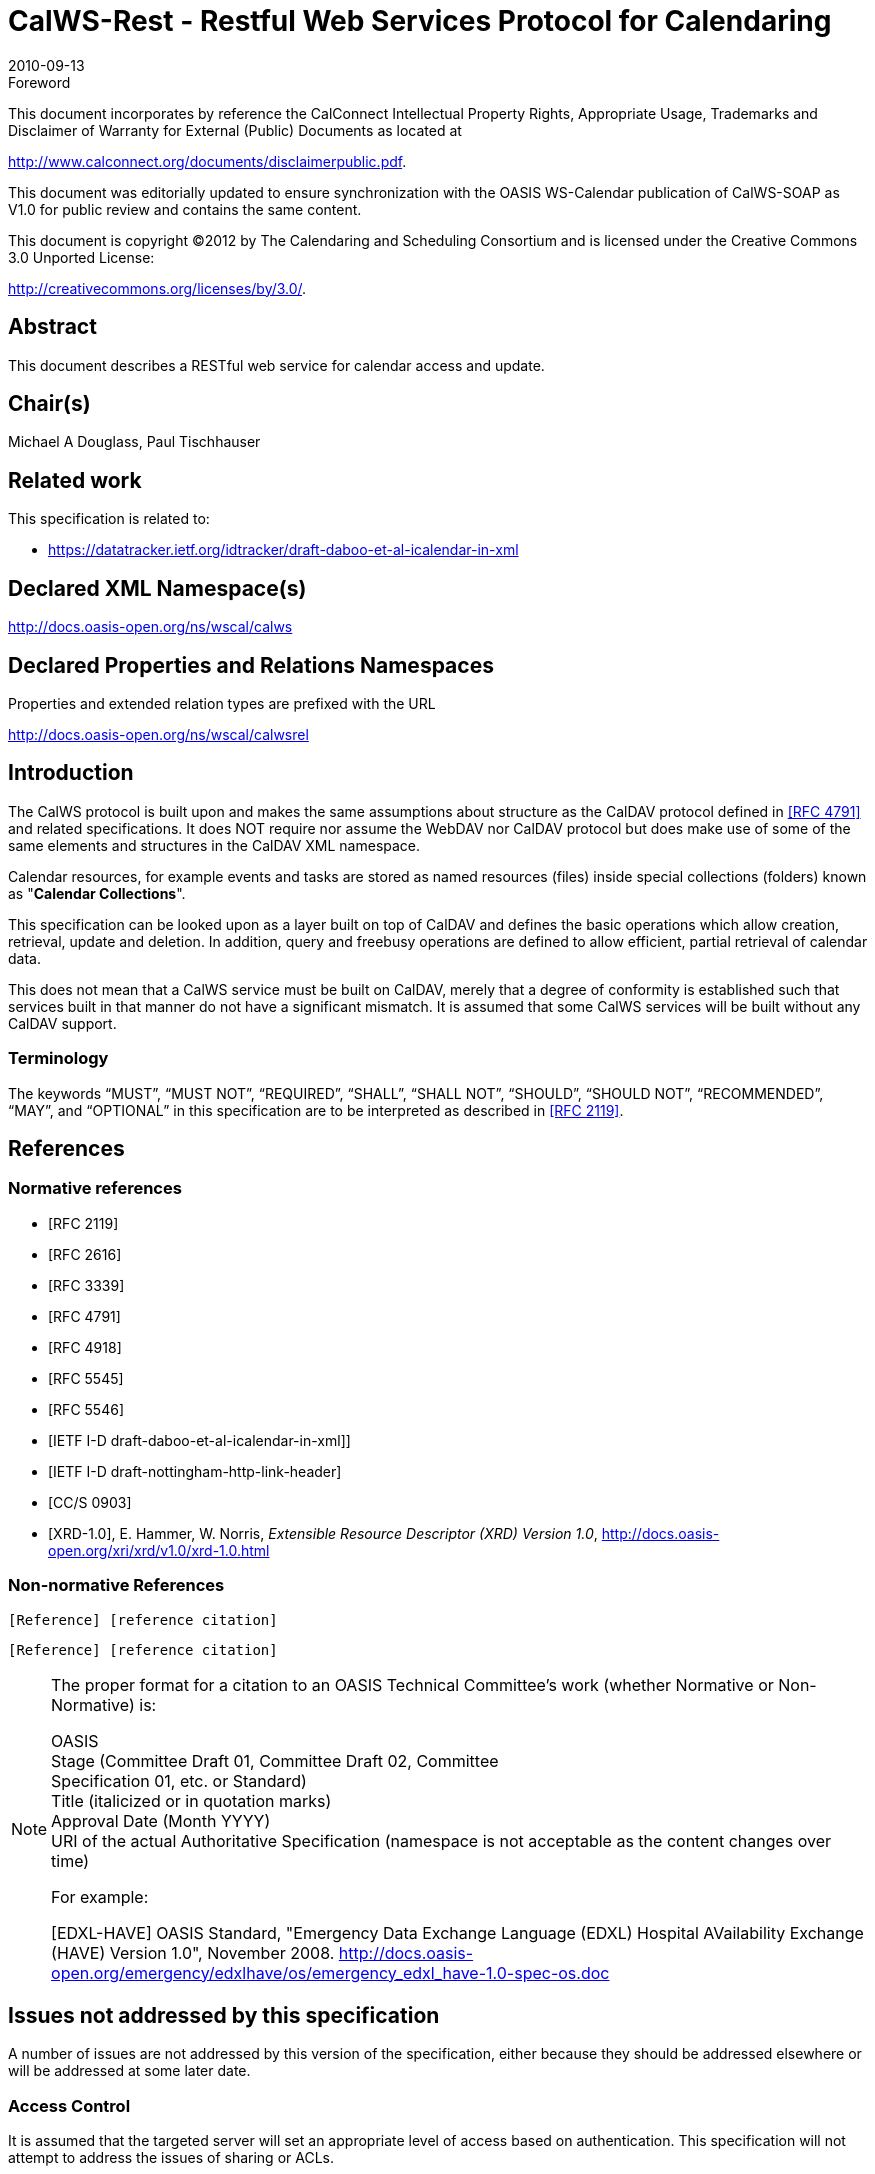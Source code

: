 = CalWS-Rest - Restful Web Services Protocol for Calendaring
:docnumber: 1011
:copyright-year: 2010
:language: en
:doctype: administrative
:edition: 1
:status: published
:revdate: 2010-09-13
:published-date: 2010-09-13
:technical-committee: XML
:mn-document-class: cc
:mn-output-extensions: xml,html,pdf,rxl
:local-cache-only:
:fullname: Michael A Douglass
:role: editor

.Foreword

This document incorporates by reference the CalConnect Intellectual Property Rights,
Appropriate Usage, Trademarks and Disclaimer of Warranty for External (Public)
Documents as located at

http://www.calconnect.org/documents/disclaimerpublic.pdf.

This document was editorially updated to ensure synchronization with the OASIS
WS-Calendar publication of CalWS-SOAP as V1.0 for public review and contains
the same content.

This document is copyright (C)2012 by The Calendaring and Scheduling
Consortium and is licensed under the Creative Commons 3.0 Unported License:

http://creativecommons.org/licenses/by/3.0/.

[abstract]
== Abstract

This document describes a RESTful web service for calendar access and update.

[.preface]
== Chair(s)

Michael A Douglass, Paul Tischhauser

[.preface]
== Related work

This specification is related to:

* https://datatracker.ietf.org/idtracker/draft-daboo-et-al-icalendar-in-xml

[.preface]
== Declared XML Namespace(s)

http://docs.oasis-open.org/ns/wscal/calws

[.preface]
== Declared Properties and Relations Namespaces

Properties and extended relation types are prefixed with the URL

http://docs.oasis-open.org/ns/wscal/calwsrel

== Introduction

The CalWS protocol is built upon and makes the same assumptions about structure as the CalDAV
protocol defined in <<rfc4791>> and related specifications. It does NOT require nor assume the WebDAV
nor CalDAV protocol but does make use of some of the same elements and structures in the CalDAV
XML namespace.

Calendar resources, for example events and tasks are stored as named resources (files) inside special
collections (folders) known as "**Calendar Collections**".

This specification can be looked upon as a layer built on top of CalDAV and defines the basic operations
which allow creation, retrieval, update and deletion. In addition, query and freebusy operations are
defined to allow efficient, partial retrieval of calendar data.

This does not mean that a CalWS service must be built on CalDAV, merely that a degree of conformity is
established such that services built in that manner do not have a significant mismatch. It is assumed that
some CalWS services will be built without any CalDAV support.

=== Terminology

The keywords "`MUST`", "`MUST NOT`", "`REQUIRED`", "`SHALL`", "`SHALL NOT`", "`SHOULD`", "`SHOULD NOT`",
"`RECOMMENDED`", "`MAY`", and "`OPTIONAL`" in this specification are to be interpreted as
described in <<rfc2119>>.

== References

[bibliography]
=== Normative references

* [[[rfc2119, RFC 2119]]]

* [[[rfc2616, RFC 2616]]]

* [[[rfc3339, RFC 3339]]]

* [[[rfc4791, RFC 4791]]]

* [[[rfc4918, RFC 4918]]]

* [[[rfc5545, RFC 5545]]]

* [[[rfc5546, RFC 5546]]]

* [[[xcal,IETF I-D draft-daboo-et-al-icalendar-in-xml]]]]

* [[[webl,IETF I-D draft-nottingham-http-link-header]]]

* [[[fb,CC/S 0903]]]

* [[[xrd,XRD-1.0]]], E. Hammer, W. Norris, _Extensible Resource Descriptor (XRD) Version 1.0_, http://docs.oasis-open.org/xri/xrd/v1.0/xrd-1.0.html

=== Non-normative References

[example]
====
`[Reference] [reference citation]`

`[Reference] [reference citation]`
====

[NOTE]
====
The proper format for a citation to an OASIS Technical
Committee's work (whether Normative or Non-Normative) is:

OASIS +
Stage (Committee Draft 01, Committee Draft 02, Committee +
Specification 01, etc. or Standard) +
Title (italicized or in quotation marks) +
Approval Date (Month YYYY) +
URI of the actual Authoritative Specification (namespace is not
acceptable as the content changes over time)

For example:

[EDXL-HAVE] OASIS Standard, "Emergency Data Exchange Language (EDXL)
Hospital AVailability Exchange (HAVE) Version 1.0", November
2008.
http://docs.oasis-open.org/emergency/edxlhave/os/emergency_edxl_have-1.0-spec-os.doc
====

== Issues not addressed by this specification

A number of issues are not addressed by this version of the specification, either because they should be
addressed elsewhere or will be addressed at some later date.

=== Access Control

It is assumed that the targeted server will set an appropriate level of access based on authentication. This
specification will not attempt to address the issues of sharing or ACLs.

=== Provisioning

The protocol will not provide any explicit provisioning operations. If it is possible to authenticate or
address a principals calendar resources then they `MUST` be automatically created if necessary or
appropriate

=== Copy/Move

These operations are not yet defined for this version of the CalWS protocol. Both operations raise a
number of issues. In particular implementing a move operation through a series of retrievals, insertions
and deletions may cause undesirable side-effects. Both these operations will be defined in a later version
of this specification.

=== Creating Collections

We will not address the issue of creating collections within the address space. The initial set is created by
provisioning.

=== Retrieving collections

This operation is currently undefined. A `GET` on a collection may fail or return a complete calendar object
representing the collection.

=== Setting service and resource properties.

These operations are not defined in this version of the specification. In the future it will be possible to
define or set the properties for the service or resources within the service.

==  CalWS Glossary

=== Hrefs

An href is a URI reference to a resource, for example

[source%unnumbered]
----
"http://example.org/user/fred/calendar/event1.ics".
----

The URL above reflects a possible structure for a calendar server. All URLs should be absolute or path-absolute
following the rules defined in <<rfc4918,section=8.3>>.

=== Calendar Object Resource

A calendar object resource is an event, meeting or a task. Attachments are resources but NOT calendar
object resources. An event or task with overrides is a single calendar resource entity.

=== Calendar Collection

A folder only allowed to contain calendar object resources.

=== Scheduling Calendar Collection

A folder only allowed to contain calendar resources which is also used for scheduling operations.
Scheduling events placed in such a collection will trigger implicit scheduling activity on the server.

=== Principal Home

The collection under which all the resources for a given principal are stored. For example, for principal
"fred" the principal home might be "/user/fred/"

== Overview of the CalWS protocol

The protocol is an HTTP based RESTful protocol using a limited set of methods. Each request may be
followed by a response containing status information.

=== HTTP Methods

The following methods are specified in the protocol description, `PUT`, `POST`, `GET`, `DELETE`. To avoid
various issues with certain methods being blocked clients may use the `X-HTTP-Method-Override:` header
to specify the intended operation. Servers `SHOULD` behave as if the named method was used.

[source%unnumbered]
----
POST /user/fred/calendar/ HTTP/1.1
...
X-HTTP-Method-Override: PUT
----

=== Properties

A service or resource will have a number of properties which describe the current state of that service or
resource. These properties are accessed through a `GET` on the target resource or service with an
`ACCEPT` header specifying `application/xrd+xml`. See <<sec-retrieving>>.

=== Operations

The following operations are defined by this specification:

* Retrieval and update of service and resource properties
* Creation of a calendar object
* Retrieval of a calendar object
* Update of a calendar object
* Deletion of a calendar object
* Query
* Free-busy query

=== Calendar Object Resources

The same restrictions apply to Calendar Object Resources as specified in CalDAV <<rfc4791,section=4.2>>.
An additional constraint for CalWS is that no timezone specifications are transferred.

=== Timezone information

It is assumed that the client and server each have access to a full set of up to date timezone information.
Timezones will be referenced by a timezone identifier from the full set of Olson data together with a set of
well-known aliases defined [where?]. CalWS services may advertise themselves as timezone servers
through the server properties object.

== Error conditions

Each operation on the calendar system has a number of pre-conditions and post-conditions that apply.

A "precondition" for a method describes the state of the server that must be true for that method to be
performed. A "postcondition" of a method describes the state of the server that must be true after that
method has been completed. Any violation of these conditions will result in an error response in the form
of a CalWS XML error element containing the violated condition and an optional description.

Each method specification defines the preconditions that must be satisfied before the method can
succeed. A number of postconditions are generally specified which define the state that must exist after
the execution of the operation. Preconditions and postconditions are defined as error elements in the
CalWS XML namespace.

=== Example: error with CalDAV error condition

[source%unnumbered]
----
<?xml version="1.0" encoding="utf-8"
  xmlns:CW="http://docs.oasis-open.org/ns/wscal/calws""
  xmlns:C="urn:ietf:params:xml:ns:caldav" ?>
<CW:error>
  <C:supported-filter>
    <C:prop-filter name="X-ABC-GUID"/>
  </C:supported-filter>
  <CW:description>Unknown property </CW:description>
</CW:error>
----

== Properties and link relations

=== Property and relation-type URIs

In the `XRD` entity returned properties and related services and entities are defined by absolute URIs
which correspond to the extended relation type defined in <<webl,section=4.2>>. These URIs do NOT
correspond to any real entity on the server and clients should not attempt to retrieve any data at that
target.

Certain of these property URIs correspond to CalDAV preconditions. Each URL is prefixed by the CalWS
relations and properties namespace http://docs.oasis-open.org/ns/wscal/calws. Those properties which
correspond to CalDAV properties have the additional path element "**caldav/**", for example

[source%unnumbered]
----
http://docs.oasis-open.org/ns/wscal/calws/caldav/supported-calendar-data
----

corresponds to

[source%unnumbered]
----
CalDAV:supported-calendar-data
----

In addition to those CalDAV properties, the CalWS specification defines a number of other properties and
link relations with the URI prefix of http://docs.oasis-open.org/ns/wscal/calws.

=== supported-features property.

http://docs.oasis-open.org/ns/wscal/calws/supported-features

This property defines the features supported by the target. All resources contained and managed by the
service should return this property. The value is a comma separated list containing one or more of the
following

* calendar-access - the service supports all `MUST` requirements in this specification
+
--
[source%unnumbered]
----
<Property type="http://docs.oasis-open.org/ns/wscal/calws/supported-features">calendar-access</Property>
----
--

=== max-attendees-per-instance

http://docs.oasis-open.org/ns/wscal/calws/max-attendees-per-instance

Defines the maximum number of attendees allowed per event or task.

=== max-date-time

http://docs.oasis-open.org/ns/wscal/calws/max-date-time

Defines the maximum date/time allowed on an event or task

=== max-instances

http://docs.oasis-open.org/ns/wscal/calws/max-instances

Defines the maximum number of instances allowed per event or task

=== max-resource-size

http://docs.oasis-open.org/ns/wscal/calws/max-resource-size

Provides a numeric value indicating the maximum size of a resource in octets that the server is willing to
accept when a calendar object resource is stored in a calendar collection.

=== min-date-time

http://docs.oasis-open.org/ns/wscal/calws/min-date-time

Provides a `DATE-TIME` value indicating the earliest date and time (in UTC) that the server is willing to
accept for any `DATE` or `DATE-TIME` value in a calendar object resource stored in a calendar collection.

=== description

http://docs.oasis-open.org/ns/wscal/calws/description

Provides some descriptive text for the targeted collection.

=== timezone-service relation

http://docs.oasis-open.org/ns/wscal/calws/timezone-service

The location of a timezone service used to retrieve timezone information and specifications. This may be
an absolute URL referencing some other service or a relative URL if the current server also provides a
timezone service.

[source%unnumbered]
----
<Link rel="http://docs.oasis-open.org/ns/wscal/calws/calws/timezone-service"
           href="http://example.com/tz" />
----

=== principal-home relation

http://docs.oasis-open.org/ns/wscal/calws/principal-home

Provides the URL to the user home for the currently authenticated principal.

[source%unnumbered]
----
<Link rel="http://docs.oasis-open.org/ns/wscal/calws/principal-home"
           href="http://example.com/user/fred" />
----

=== current-principal-freebusy relation

http://docs.oasis-open.org/ns/wscal/calws/current-principal-freebusy

Provides the URL to use as a target for freebusy requests for the current authenticated principal.

[source%unnumbered]
----
<Link rel="http://docs.oasis-open.org/ns/wscal/calws/current-principal-freebusy"
           href="http://example.com/freebusy/user/fred" />
----

=== principal-freebusy relation

http://docs.oasis-open.org/ns/wscal/calws/principal-freebusy

Provides the URL to use as a target for freebusy requests for a different principal.

[source%unnumbered]
----
<Link rel="http://docs.oasis-open.org/ns/wscal/calws/principal-freebusy"
           href="http://example.com/freebusy" />
----

=== child-collection relation

http://docs.oasis-open.org/ns/wscal/calws/child-collection

Provides information about a child collections for the target. The href attribute gives the URI of the
collection. The element should only have CalWS child elements giving the type of the collection, that is
the `CalWS:collection` link property and the CalWS-calendar-collection link property. This allows clients to
determine the structure of a hierarchical system by targeting each of the child collections in turn.

The `xrd:title` child element of the link element provides a description for the child-collection.

[source%unnumbered]
----
<Link rel="http://http://docs.oasis-open.org/ns/wscal/calws/child-collection"
           href="http://example.com/calws/user/fred/calendar">
  <Title xml:lang="en">Calendar</Title>
  <Property type="http://docs.oasis-open.org/ns/wscal/calws/collection"
            xsi:nil="true" />
  <Property type="http://docs.oasis-open.org/ns/wscal/calws/calendar-collection"
            xsi:nil="true" />
</Link>
----

=== created link property

http://docs.oasis-open.org/ns/wscal/calws/created

Appears within a link relation describing collections or entities. The value is a date-time as defined in
<<rfc3339,section=5.6>>.

[source%unnumbered]
----
<Property type="http://docs.oasis-open.org/ns/wscal/calws/created">1985-04-12T23:20:50.52Z</Property>
----

=== last-modified property

http://docs.oasis-open.org/ns/wscal/calws/last-modified

Appears within an `xrd` object describing collections or entities. The value is the same format as would
appear in the Last-Modified header and is defined in <<rfc2616,section=3.3.1>>

[source%unnumbered]
----
<Property type="http://docs.oasis-open.org/ns/wscal/calws/last-modified">Mon, 12 Jan 1998 09:25:56 GMT</Property>
----

=== displayname property

http://docs.oasis-open.org/ns/wscal/calws/displayname

Appears within an `xrd` object describing collections or entities. The value is a localized name for the entity
or collection.

[source%unnumbered]
----
<Property type="http://docs.oasis-open.org/ns/wscal/calws/displayname">My Calendar</Property>
----

=== timezone property

http://docs.oasis-open.org/ns/wscal/calws/timezone

Appears within an `xrd` object describing collections. The value is a text timezone identifier.

[source%unnumbered]
----
<Property type="http://docs.oasis-open.org/ns/wscal/calws/timezone">America/New_York</Property>
----

=== owner property

http://docs.oasis-open.org/ns/wscal/calws/owner

Appears within an `xrd` object describing collections or entities. The value is a server specific uri.

[source%unnumbered]
----
<Property type="http://docs.oasis-open.org/ns/wscal/calws/owner">/principals/users/mike</Property>
----

=== collection link property

http://docs.oasis-open.org/ns/wscal/calws/collection

Appears within a link relation describing collections or entities. The property takes no value and indicates
that this child element is a collection.

[source%unnumbered]
----
<Property type="http://docs.oasis-open.org/ns/wscal/calws/collection"
          xsi:nil="true" />
----

=== calendar-collection link property

http://docs.oasis-open.org/ns/wscal/calws/calendar-collection

Appears within a link relation describing collections or entities. The property takes no value and indicates
that this child element is a calendar collection.

[source%unnumbered]
----
<Property type="http://docs.oasis-open.org/ns/wscal/calws/calendar-collection"
          xsi:nil="true" />
----

=== CalWS:privilege-set XML element

http://docs.oasis-open.org/ns/wscal/calws:privilege-set

Appears within a link relation describing collections or entities and specifies the set of privileges allowed
to the current authenticated principal for that collection or entity.

[source%unnumbered]
----
<!ELEMENT calws:privilege-set (calws:privilege*)>
<!ELEMENT calws:privilege ANY>
----

Each privilege element defines a privilege or access right. The following set is currently defined

* CalWS: Read - current principal has read access
* CalWS: Write - current principal has write access

[source%unnumbered]
----
<calWS:privilege-set>
  <calWS:privilege><calWS:read></calWS:privilege>
  <calWS:privilege><calWS:write></calWS:privilege>
</calWS:privilege-set>
----

[[sec-retrieving]]
== Retrieving Collection and Service Properties

Properties, related services and locations are obtained from the service or from service resources in the
form of an XRD document as defined by <<xrd>>.

Given the URL of a CalWS service a client retrieves the service XRD document through a `GET` on the
service URL with an `ACCEPT` header specifying `application/xrd+xml`.

Retrieving resource properties is identical to obtaining service properties, that is, execute a `GET` on the
target URL with an `ACCEPT` header specifying `application/xrd+xml`.

The service properties define the global limits and defaults. Any properties defined on collections within
the service hierarchy override those service defaults. The service may choose to prevent such overriding
of defaults and limits when appropriate.

=== Request parameters

* None

=== Responses

* 200: OK
* 403: Forbidden
* 404: Not found

=== Example - retrieving server properties

[source%unnumbered]
----
>>Request

GET / HTTP/1.1
Host: example.com
ACCEPT:application/xrd+xml

>>Response
<XRD xmlns="http://docs.oasis-open.org/ns/xri/xrd-1.0"
     xmlns:xsi="http://www.w3.org/2001/XMLSchema-instance">
  <Expires>1970-01-01T00:00:00Z</Expires>
  <Subject>http://example.com/calws</Subject>
  <Property type="http://docs.oasis-open.org/ns/wscal/calws/created">1970-01-01</Property>

  <Link rel="http://docs.oasis-open.org/ns/wscal/calws/timezone-service"
        href="http://example.com/tz" />

  <calWS:privilege-set>
    <calWS:privilege><calWS:read></calWS:privilege>
  </calWS:privilege-set>

  <Link rel="http://docs.oasis-open.org/ns/wscal/calws/principal-home"
        type="collection"
        href="http://example.com/calws/user/fred">
    <Title xml:lang="en">Fred's calendar home</Title>
  </Link>

  <Link rel="http://docs.oasis-open.org/ns/wscal/calws/child-collection"
        type="calendar,scheduling"
        href="http://example.com/calws/user/fred/calendar">
    <Title xml:lang="en">Calendar</Title>
  </Link>

  <Property type="http://docs.oasis-open.org/ns/wscal/calws/max-instances">1000</Property>

  <Property type="http://docs.oasis-open.org/ns/wscal/calws/max-attendees-per-instance">100</Property>
    ...
</XRD>
----

== Creating Calendar Object Resources

Creating calendar object resources is carried out by a `POST` on the parent collection. The body of the
request will contain the resource being created. The request parameter "action=create" indicates this
`POST` is a create. The location header of the response gives the URL of the newly created object.

=== Request parameters

* action=create

=== Responses

* 201: created
* 403: Forbidden - no access

[[sec-preconditions]]
=== Preconditions for Calendar Object Creation

* *CalWS:target-exists*: The target of a `PUT` must exist. Use `POST` to create entities and `PUT` to
update them.
* *CalWS:not-calendar-data*: The resource submitted in the `PUT` request, or targeted by a `COPY` or
`MOVE` request, `MUST` be a supported media type (i.e., iCalendar) for calendar object resources;
* *CalWS:invalid-calendar-data*: The resource submitted in the `PUT` request, or targeted by a `COPY`
or `MOVE` request, `MUST` be valid data for the media type being specified (i.e., `MUST` contain valid
iCalendar data);
* *CalWS:invalid-calendar-object-resource*: The resource submitted in the `PUT` request, or targeted
by a `COPY` or `MOVE` request, `MUST` obey all restrictions specified in Calendar Object Resources
(e.g., calendar object resources `MUST NOT` contain more than one type of calendar component,
calendar object resources `MUST NOT` specify the iCalendar `METHOD` property, etc.);
* *CalWS:unsupported-calendar-component*: The resource submitted in the `PUT` request, or
targeted by a `COPY` or `MOVE` request, `MUST` contain a type of calendar component that is
supported in the targeted calendar collection;
* *CalWS:uid-conflict*: The resource submitted in the `PUT` request, or targeted by a `COPY` or `MOVE`
request, `MUST NOT` specify an iCalendar UID property value already in use in the targeted
calendar collection or overwrite an existing calendar object resource with one that has a different
UID property value. Servers `SHOULD` report the URL of the resource that is already making use of
the same UID property value in the `CalWS:href` element
+
--
[source%unnumbered]
----
<!ELEMENT uid-conflict (CalWS:href)>
----
--
* *CalWS:invalid-calendar-collection-location*: In a `COPY` or `MOVE` request, when the Request-
URI is a calendar collection, the Destination-URI `MUST` identify a location where a calendar
collection can be created;
* *CalWS:exceeds-max-resource-size*: The resource submitted in the `PUT` request, or targeted by a
`COPY` or `MOVE` request, `MUST` have an octet size less than or equal to the value of the
CalDAV:max-resource-size property value on the calendar collection where the resource will be
stored;
* *CalWS:before-min-date-time*: The resource submitted in the `PUT` request, or targeted by a `COPY`
or `MOVE` request, `MUST` have all of its iCalendar `DATE` or `DATE-TIME` property values (for each
recurring instance) greater than or equal to the value of the CalDAV:min-date-time property value
on the calendar collection where the resource will be stored;
* *CalWS:after-max-date-time*: The resource submitted in the `PUT` request, or targeted by a `COPY`
or `MOVE` request, `MUST` have all of its iCalendar `DATE` or `DATE-TIME` property values (for each
recurring instance) less than the value of the CalDAV:max-date-time property value on the calendar
collection where the resource will be stored;
* *CalWS:too-many-instances*: The resource submitted in the `PUT` request, or targeted by a `COPY`
or `MOVE` request, `MUST` generate a number of recurring instances less than or equal to the value
of the CalDAV:max-instances property value on the calendar collection where the resource will be
stored;
* *CalWS:too-many-attendees-per-instance*: The resource submitted in the `PUT` request, or
targeted by a `COPY` or `MOVE` request, `MUST` have a number of `ATTENDEE` properties on any one
instance less than or equal to the value of the CalDAV:max-attendees-per-instance property value
on the calendar collection where the resource will be stored;

=== Example - successful `POST`

[source%unnumbered]
----
>>Request

POST /user/fred/calendar/?action=create HTTP/1.1
Host: example.com
Content-Type: application/xml+calendar; charset="utf-8"
Content-Length: ?

<?xml version="1.0" encoding="utf-8" ?>
<icalendar xmlns="urn:ietf:params:xml:ns:icalendar-2.0">
  <vcalendar>
  ...
  </vcalendar>
</icalendar>

>>Response

HTTP/1.1 201 Created
Location: http://example.com/user/fred/calendar/event1.ics
----

=== Example - unsuccessful `POST`

[source%unnumbered]
----
>>Request

POST /user/fred/readcalendar/?action=create HTTP/1.1
Host: example.com
Content-Type: text/text; charset="utf-8"
Content-Length: ?

This is not an xml calendar object

>>Response

HTTP/1.1 403 Forbidden
  <?xml version="1.0" encoding="utf-8"
    xmlns:D="DAV:"
    xmlns:C="urn:ietf:params:xml:ns:caldav" ?>
<D:error>
    <C:supported-calendar-data/>
    <D:description>Not an icalendar object</C:description>
</D:error>
----

== Retrieving resources

A simple `GET` on the href will return a named resource. If that resource is a recurring event or task with
overrides, the entire set will be returned. The desired format is specified in the `ACCEPT` header. The
default form is `application/xml+calendar`

=== Request parameters

* none

=== Responses

* 200: OK
* 403: Forbidden - no access
* 406 The requested format specified in the accept header is not supported.

=== Example - successful fetch

[source%unnumbered]
----
>>Request

GET /user/fred/calendar/event1.ics HTTP/1.1
Host: example.com

>>Response

HTTP/1.1 200 OK
Content-Type: application/xml+calendar; charset="utf-8"
Content-Length: ?

<?xml version="1.0" encoding="utf-8" ?>
<icalendar xmlns="urn:ietf:params:xml:ns:icalendar-2.0">
  <vcalendar>
  ...
  </vcalendar>
</icalendar>
----

=== Example - unsuccessful fetch

[source%unnumbered]
----
>>Request

PUT /user/fred/calendar/noevent1.ics HTTP/1.1
Host: example.com

>>Response

HTTP/1.1 404 Not found
----

== Updating resources

Resources are updated with the `PUT` method targeted at the resource href. The body of the request
contains a complete new resource which effectively replaces the targeted resource. To allow for
optimistic locking of the resource use the if-match header.

When updating a recurring event all overrides and master must be supplied as part of the content.

Preconditions as specified in Preconditions for Calendar Object Creation are applicable.

=== Responses

* 200: OK
* 304: Not modified - entity was modified by some other request
* 403: Forbidden - no access, does not exist etc. See error response

=== Example - successful update

[source%unnumbered]
----
>>Request

PUT /user/fred/calendar/event1.ics HTTP/1.1
Host: example.com
Content-Type: application/xml+calendar; charset="utf-8"
Content-Length: ?

<?xml version="1.0" encoding="utf-8" ?>
<icalendar xmlns="urn:ietf:params:xml:ns:icalendar-2.0">
  <vcalendar>
  ...
  </vcalendar>
</icalendar>

>>Response

HTTP/1.1 200 OK
----

=== Example - unsuccessful update

[source%unnumbered]
----
>>Request

PUT /user/fred/readcalendar/event1.ics HTTP/1.1
Host: example.com
Content-Type: application/xml+calendar; charset="utf-8"
Content-Length: ?

<?xml version="1.0" encoding="utf-8" ?>
<icalendar xmlns="urn:ietf:params:xml:ns:icalendar-2.0">
  <vcalendar>
  ...
  </vcalendar>
</icalendar>

>>Response

HTTP/1.1 403 Forbidden
Content-Type: application/xml; charset="utf-8"
Content-Length: xxxx

<?xml version="1.0" encoding="utf-8"
  xmlns:D="DAV:"
  xmlns:CW="http://docs.oasis-open.org/ns/wscal/calws" ?>
<CW:error>
  <CW:target-exists/>
  <CW:description>Target of update must exist</C:description>
</CW:error>
----

== Deletion of resources

Delete is defined in <<rfc2616,section=9.7>>. In addition to conditions defined in that specification, servers
must remove any references from the deleted resource to other resources. Resources are deleted with
the `DELETE` method targeted at the resource URL. After a successful completion of a deletion a `GET` on
that URL must result in a 404 - Not Found status.

=== Delete for Collections

Delete for collections may or may not be supported by the server. Certain collections are considered
undeletable. On a successful deletion of a collection all contained resources to any depth must also be
deleted.

=== Responses

* 200: OK
* 403: Forbidden - no access
* 404: Not Found

== Querying calendar resources

Querying provides a mechanism by which information can be obtained from the service through possibly
complex queries. A list of iCalendar properties can be specified to limit the amount of information returned
to the client. A query takes the parts

* Limitations on the data returned
* Selection of the data
* Optional timezone id for floating time calculations.

The current specification uses CalDAV multiget and calendar-query XML bodies as specified in
<<rfc4791>> with certain limitations and differences.

. The `POST` method is used for all requests, the action being identified by the outer element.
. While CalDAV servers generally only support <<rfc5545>> and assume that as the default, the
delivery format for CalWS will, by default, be <<xcal>>.
. The CalDAV query allows the specification of a number of DAV properties. Specification of these
properties, with the exception of `DAV:getetag`, is considered an error in CalWS.
. The `CalDAV:propnames` element is invalid

With those differences, the CalDAV specification is the normative reference for this operation.

=== Limiting data returned

This is achieved by specifying one of the following

* `CalDAV:allprop` return all properties (some properties are specified as not being part of the `allprop`
set so are not returned)
* `CalDAV:prop` An element which contains a list of properties to be returned. May only contain
`DAV:getetag` and `CalDAV:calendar-data`

Of particular interest, and complexity, is the calendar-data property which can contain a time range to
limit the range of recurrences returned and/or a list of calendar properties to return.

=== Pre/postconditions for calendar queries

The preconditions as defined in <<rfc4791,section=7.8>> apply here. CalDav errors may be reported by
the service when preconditions or postconditions are violated.

=== Example: time range limited retrieval

This example shows the time-range limited retrieval from a calendar which results in 2 events, one a
recurring event and one a simple non-recurring event.

[source%unnumbered]
----
>> Request <<

POST /user/fred/calendar/ HTTP/1.1
Host: calws.example.com
Depth: 1
Content-Type: application/xml; charset="utf-8"
Content-Length: xxxx

<?xml version="1.0" encoding="utf-8" ?>
<C:calendar-query xmlns:D="DAV:"
  xmlns:C="urn:ietf:params:xml:ns:caldav">
  <D:prop>
    <D:getetag/>
    <C:calendar-data content-type="application/xml+calendar" >
      <C:comp name="VCALENDAR">
        <C:prop name="VERSION"/>
        <C:comp name="VEVENT">
          <C:prop name="SUMMARY"/>
          <C:prop name="UID"/>
          <C:prop name="DTSTART"/>
          <C:prop name="DTEND"/>
          <C:prop name="DURATION"/>
          <C:prop name="RRULE"/>
          <C:prop name="RDATE"/>
          <C:prop name="EXRULE"/>
          <C:prop name="EXDATE"/>
          <C:prop name="RECURRENCE-ID"/>
        </C:comp>
      </C:comp>
    </C:calendar-data>
  </D:prop>
  <C:filter>
    <C:comp-filter name="VCALENDAR">
      <C:comp-filter name="VEVENT">
        <C:time-range start="20060104T000000Z"
                      end="20060105T000000Z"/>
      </C:comp-filter>
    </C:comp-filter>
  </C:filter>
</C:calendar-query>

>> Response <<

HTTP/1.1 207 Multi-Status
Date: Sat, 11 Nov 2006 09:32:12 GMT
Content-Type: application/xml; charset="utf-8"
Content-Length: xxxx

<?xml version="1.0" encoding="utf-8" ?>
<D:multistatus xmlns:D="DAV:"
               xmlns:C="urn:ietf:params:xml:ns:caldav">
  <D:response>
    <D:href>http://cal.example.com/bernard/work/abcd2.ics</D:href>
    <D:propstat>
      <D:prop>
        <D:getetag>"fffff-abcd2"</D:getetag>
        <C:calendar-data content-type="application/xml+calendar" >
          <xc:icalendar
            xmlns:xc="urn:ietf:params:xml:ns:icalendar-2.0">
    <xc:vcalendar>
      <xc:properties>
      <xc:calscale><text>GREGORIAN</text></xc:calscale>
      <xc:prodid>
        <xc:text>-//Example Inc.//Example Calendar//EN</xc:text>
      </xc:prodid>
        <xc:version><xc:text>2.0</xc:text></xc:version>
      </xc:properties>
      <xc:components>
        <xc:vevent>
          <xc:properties>
            <xc:dtstart>
              <xc:parameters>
                <xc:tzid>US/Eastern<xc:tzid>
              <xc:parameters>
              <xc:date-time>20060102T120000</xc:date-time>
            </xc:dtstart>
            <xc:duration><xc:duration>PT1H</xc:duration></xc:duration>
            <xc:summary>
              <xc:text>Event #2</xc:text>
            </xc:summary>
            <xc:uid>
              <xc:text>00959BC664CA650E933C892C@example.com</xc:text>
            </xc:uid>
            <xc:rrule>
              <xc:recur>
                <xc:freq>DAILY</xc:freq>
                <xc:count>5</xc:count>
              </xc:recur>
            </xc:rrule>
          </xc:properties>
        </xc:vevent>

        <xc:vevent>
          <xc:properties>
            <xc:dtstart>
              <xc:parameters>
                <xc:tzid>US/Eastern<xc:tzid>
              <xc:parameters>
              <xc:date-time>20060104T140000</xc:date-time>
            </xc:dtstart>
            <xc:duration><xc:duration>PT1H</xc:duration></xc:duration>
            <xc:summary>
              <xc:text>Event #2 bis</xc:text>
            </xc:summary>
            <xc:uid>
              <xc:text>00959BC664CA650E933C892C@example.com</xc:text>
            </xc:uid>
            <xc:recurrence-id>
              <xc:parameters>
                <xc:tzid>US/Eastern<xc:tzid>
              <xc:parameters>
              <xc:date-time>20060104T120000</xc:date-time>
            </xc:recurrence-id>
            <xc:rrule>
              <xc:recur>
                <xc:freq>DAILY</xc:freq>
                <xc:count>5</xc:count>
              </xc:recur>
            </xc:rrule>
          </xc:properties>
        </xc:vevent>

        <xc:vevent>
          <xc:properties>
            <xc:dtstart>
              <xc:parameters>
                <xc:tzid>US/Eastern<xc:tzid>
              <xc:parameters>
              <xc:date-time>20060106T140000</xc:date-time>
            </xc:dtstart>
            <xc:duration><xc:duration>PT1H</xc:duration></xc:duration>
            <xc:summary>
              <xc:text>Event #2 bis bis</xc:text>
            </xc:summary>
            <xc:uid>
              <xc:text>00959BC664CA650E933C892C@example.com</xc:text>
            </xc:uid>
            <xc:recurrence-id>
              <xc:parameters>
                <xc:tzid>US/Eastern<xc:tzid>
              <xc:parameters>
              <xc:date-time>20060106T120000</xc:date-time>
            </xc:recurrence-id>
            <xc:rrule>
              <xc:recur>
                <xc:freq>DAILY</xc:freq>
                <xc:count>5</xc:count>
              </xc:recur>
            </xc:rrule>
          </xc:properties>
        </xc:vevent>
      </xc:components>
    </xc:vcalendar>
  </xc:icalendar>
            </C:calendar-data>
          </D:prop>
          <D:status>HTTP/1.1 200 OK</D:status>
        </D:propstat>
      </D:response>
      <D:response>
        <D:href>http://cal.example.com/bernard/work/abcd3.ics</D:href>
        <D:propstat>
          <D:prop>
            <D:getetag>"fffff-abcd3"</D:getetag>
            <C:calendar-data content-type="application/xml+calendar" >
              <xcal:icalendar
                xmlns:xc="urn:ietf:params:xml:ns:icalendar-2.0">
    <xc:vcalendar>
      <xc:properties>
        <xc:calscale><text>GREGORIAN</text></xc:calscale>
        <xc:prodid>
          <xc:text>-//Example Inc.//Example Calendar//EN</xc:text>
        </xc:prodid>
        <xc:version><xc:text>2.0</xc:text></xc:version>
      </xc:properties>
      <xc:components>
        <xc:vevent>
          <xc:properties>
            <xc:dtstart>
              <xc:parameters>
                <xc:tzid>US/Eastern<xc:tzid>
              <xc:parameters>
              <xc:date-time>20060104T100000</xc:date-time>
            </xc:dtstart>
            <xc:duration><xc:duration>PT1H</xc:duration></xc:duration>
            <xc:summary>
              <xc:text>Event #3</xc:text>
            </xc:summary>
            <xc:uid>
              <xc:text>DC6C50A017428C5216A2F1CD@example.com</xc:text>
            </xc:uid>
            <xc:rrule>
              <xc:recur>
                <xc:freq>DAILY</xc:freq>
                <xc:count>5</xc:count>
              </xc:recur>
            </xc:rrule>
          </xc:properties>
        </xc:vevent>
      </xc:components>
    </xc:vcalendar>
  </xc:icalendar>
        </C:calendar-data>
      </D:prop>
      <D:status>HTTP/1.1 200 OK</D:status>
    </D:propstat>
  </D:response>
</D:multistatus>
----

== Free-busy queries

Freebusy queries are used to obtain freebusy information for a calendar-collection or principals. The
result contains information only for events to which the current principal has sufficient access.

When targeted at a calendar collection the result is based only on the calendaring entities contained in
that collection. When targeted at a principal freebusy URL the result will be based on all information
which affect the principals freebusy status, for example availability.

The possible targets are:

* A calendar collection URL
* The XRD link with relation CalWS/current-principal-freebusy
* The XRD link with relation CalWS/principal-freebusy with a principal given in the request.

The query follows the specification defined in <<fb>> with certain limitations. As an
authenticated user to the CalWS service scheduling read-freebusy privileges must have been granted. As
an unauthenticated user equivalent access must have been granted to unauthenticated access.

Freebusy information is returned by default as xcalendar `VFREEBUSY` components, as defined by <<xcal>>.
Such a component is not meant to conform to the requirements of `VFREEBUSY` components in
<<rfc5546>>. The `VFREEBUSY` component `SHOULD` conform to section "4.6.4 Free/Busy Component" of
<<rfc5545>>. A client `SHOULD` ignore the `ORGANIZER` field.

Since a Freebusy query can only refer to a single user, a client will already know how to match the result
component to a user. A server `MUST` only return a single `VFREEBUSY` component.

=== `ACCEPT` header

The Accept header is used to specify the format for the returned data. In the absence of a header the
data should be returned as specified in <<xcal>>, that is, as if the following had been specified

[source%unnumbered]
----
ACCEPT: application/xml+calendar
----

=== URL Query Parameters

None of these parameters are required except for the conditions noted below. Appropriate defaults will be
supplied by the server.

==== start

Default:: The default value is left up to the server. It may be the current day, start of the current
month, etc.

Description:: Specifies the start date for the Freebusy data. The server is free to ignore this value and
return data in any time range. The client must check the data for the returned time range.

Format:: A profile of an <<rfc3339>> Date/Time. Fractional time is not supported. The server `MUST`
support the expanded version e.g.
+
--
`2007-01-02T13:00:00-08:00`
--
It is up to the server to interpret local date/times.

[example]
====
`2007-02-03T15:30:00-0800` +
`2007-12-01T10:15:00Z`
====

NOTE: Specifying only a start date/time without specifying an end-date/time or period should be
interpreted as in <<rfc5545>>. The effective period should cover the remainder of that day.

Date-only values are disallowed as the server cannot determine the correct start of the day. Only
UTC or date/time with offset values are permitted.

==== end

Default:: Same as start

Description:: Specifies the end date for the Freebusy data. The server is free to ignore this value.

Format:: Same as start

Example:: Same as start

==== period

Default:: The default value is left up to the server. The recommended value is "P42D".

Description:: Specifies the amount of Freebusy data to return. A client cannot specify both a period
and an end date. Period is relative to the start parameter.

Format:: A duration as defined in <<rfc5545,section=4.3.6>>

[example]
`P42D`

==== account

Default:: none

Description:: Specifies the principal when the request is targeted at the XRD `CalWS/principal-freebusy`.
Specification of this parameter is an error otherwise.

Format:: Server specific

[example]
====
[source%unnumbered]
----
fred
/principals/users/jim
user1@example.com
----
====

=== URL parameters - notes

The server is free to ignore the start, end and period parameters. It is recommended that the server
return at least 6 weeks of data from the current day.

A client `MUST` check the time range in the `VFREEBUSY` response as a server may return a different time
range than the requested range.

=== HTTP Operations

The server `SHOULD` return an Etag response header for a successful `GET` request targeting a Freebusy
read URL. Clients `MAY` use the Etag response header value to do subsequent "conditional" `GET`
requests that will avoid re-sending the Freebusy data again if it has not changed.

=== Response Codes

Below are the typical status codes returned by a `GET` request targeting a Freebusy URL. Note that other
HTTP status codes not listed here might also be returned by a server.

* 200 OK
* 302 Redirect
* 400 Start parameter could not be understood / End parameter could not be understood / Period
parameter could not be understood
* 401 Unauthorized
* 403 Forbidden
* 404 The data for the requested principal is not currently available, but may be available later.
* 406 The requested format in the accept header is not supported.
* 410 The data for the requested principal is no longer available
* 500 General server error

=== Examples

The following are examples of URLs used to retrieve Freebusy data for a user:

[example]
====
[source%unnumbered]
----
http://www.example.com/freebusy/user1@example.com?
start=2007-09-01T00:00:00-08:00&end=2007-09-31T00:00:00-08:00

http://www.example.com/freebusy/user1@example.com?
start=2007-09-01T00:00:00-08:00&end=2007-09-31T00:00:00-08:00

http://www.example.com/freebusy/user1@example.com

http://www.example.com/freebusy?user=user%201@example.com&
start=2008-01-01T00:00:00Z&end=2008-12-31T00:00:00Z
----
====

Some Request/Response Examples:

[example]
.A URL with no query parameters
====
[source%unnumbered]
----
>> Request <<
GET /freebusy/bernard/ HTTP/1.1
Host: www.example.com

>> Response <<
HTTP/1.1 200 OK
Content-Type: application/xml+calendar; charset="utf-8"
Content-Length: xxxx

<xc:icalendar xmlns:xc="urn:ietf:params:xml:ns:icalendar-2.0">
  <xc:vcalendar>
    <xc:properties>
      <xc:calscale><text>GREGORIAN</text></xc:calscale>
      <xc:prodid>
        <xc:text>-//Example Inc.//Example Calendar//EN</xc:text>
      </xc:prodid>
      <xc:version><xc:text>2.0</xc:text></xc:version>
    </xc:properties>
    <xc:components>
      <xc:vfreebusy>
        <xc:properties>
          <xc:uid>
            <xc:text>76ef34-54a3d2@example.com</xc:text>
          </xc:uid>
          <xc:dtstart>
            <xc:date-time>20060101T000000Z</xc:date-time>
          </xc:dtstart>
          <xc:dtend>
            <xc:date-time>20060108T000000Z</xc:date-time>
          </xc:dtend>
          <xc:dtstamp>
            <xc:date-time>20050530T123421Z</xc:date-time>
          </xc:dtstamp>
          <xc:freebusy>
            <xc:parameters>
              <xc:fbtype>BUSYTENTATIVE<xc:fbtype>
            <xc:parameters>
            <xc:period>20060102T100000Z/20060102T120000Z</xc:period>
          </xc:freebusy>
          <xc:freebusy>
            <xc:period>20060103T100000Z/20060103T120000Z</xc:period>
          </xc:freebusy>
          <xc:freebusy>
            <xc:period>20060104T100000Z/20060104T120000Z</xc:period>
          </xc:freebusy>
          <xc:freebusy>
            <xc:parameters>
              <xc:fbtype>BUSYUNAVAILABLE<xc:fbtype>
            <xc:parameters>
            <xc:period>20060105T100000Z/20060105T120000Z</xc:period>
          </xc:freebusy>
          <xc:freebusy>
            <xc:period>20060106T100000Z/20060106T120000Z</xc:period>
          </xc:freebusy>
        </xc:vfreebusy>
      </xc:components>
    </xc:vcalendar>
<xc:icalendar>
----
====

[example]
.A URL with start and end parameters
====
[source%unnumbered]
----
>> Request <<
GET /freebusy/user1@example.com?start=2007-09-01T00:00:00-08:00&end=2007-09-31T00:00:00-
08:00
HTTP/1.1
Host: www.example.com

>> Response <<
HTTP/1.1 200 OK
Content-Type: application/xml+calendar; charset="utf-8"
Content-Length: xxxx

<xc:icalendar xmlns:xc="urn:ietf:params:xml:ns:icalendar-2.0">
  <xc:vcalendar>
    <xc:properties>
       <xc:calscale><text>GREGORIAN</text></xc:calscale>
       <xc:prodid>
         <xc:text>-//Example Inc.//Example Calendar//EN</xc:text>
       </xc:prodid>
       <xc:version><xc:text>2.0</xc:text></xc:version>
     </xc:properties>
     <xc:components>
       <xc:vfreebusy>
         <xc:properties>
           <xc:uid>
             <xc:text>76ef34-54a3d2@example.com</xc:text>
           </xc:uid>
           <xc:dtstart>
             <xc:date-time>20070901T000000Z</xc:date-time>
           </xc:dtstart>
           <xc:dtend>
             <xc:date-time>20070931T000000Z</xc:date-time>
           </xc:dtend>
           <xc:dtstamp>
             <xc:date-time>20050530T123421Z</xc:date-time>
           </xc:dtstamp>
           <xc:freebusy>
             <xc:period>20070915T230000Z/20070916T010000Z</xc:period>
           </xc:freebusy>
         </xc:vfreebusy>
       </xc:components>
     </xc:vcalendar>
<xc:icalendar>
----
====

[example]
.A URL for which the server does not have any data for that user
====
[source%unnumbered]
----
>> Request <<
GET /freebusy/user1@example.com?start=2012-12-01T00:00:00-08:00&end=2012-12-31T00:00:00-
08:00
HTTP/1.1
Host: www.example.com

>> Response <<
HTTP/1.1 404 No data
----
====

== CalWS XML Elements

=== description XML Element

Name:: description

Purpose:: May be used in error responses to provide some useful information about the error.

Description:: A textual description of the error, which `SHOULD` be localized if possible. Mosylt of
use to developers and debuggers.

[source%unnumbered]
----
<!ELEMENT description (#PCDATA) >
----

=== error XML Element

Name:: error

Purpose:: Error responses, particularly 403 Forbidden and 409 Conflict, sometimes need more
information to indicate what went wrong. In these cases, servers `MAY` return an XML response body
with a document element of 'error', containing child elements identifying particular condition codes.

Description:: Contains at least one XML element, and `MUST NOT` contain text or mixed content.
Any element that is a child of the 'error' element and is not the *description* element is considered to
be a precondition or postcondition code. Unrecognized elements `MUST` be ignored.

[source%unnumbered]
----
<!ELEMENT error ANY >
----

=== CalWS:href XML Element

Name:: href

Purpose:: `MUST` contain a URI or a relative reference.

Description:: There may be limits on the value of 'href' depending on the context of its use. Refer to
the specification text where 'href' is used to see what limitations apply in each case.

Value:: Simple-ref.

[source%unnumbered]
----
<!ELEMENT href (#PCDATA)>
----

=== CalWS:target-exists XML Element

Name:: target-exists

Purpose:: `MUST` contain a URI or a relative reference.

Description:: See <<sec-preconditions>>

[source%unnumbered]
----
<!ELEMENT target-exists EMPTY >
----

=== CalWS:not-calendar-data XML Element

Name:: not-calendar-data

Purpose:: CalWS precondition.

Description:: See <<sec-preconditions>>

[source%unnumbered]
----
<!ELEMENT not-calendar-data EMPTY >
----

=== CalWS:invalid-calendar-data XML Element

Name:: invalid-calendar-data

Purpose:: CalWS precondition.

Description:: See <<sec-preconditions>>

[source%unnumbered]
----
<!ELEMENT invalid-calendar-data EMPTY >
----

=== CalWS:invalid-calendar-object-resource XML Element

Name:: invalid-calendar-object-resource

Purpose:: CalWS precondition.

Description:: See <<sec-preconditions>>

[source%unnumbered]
----
<!ELEMENT invalid-calendar-object-resource EMPTY >
----

=== CalWS:unsupported-calendar-component XML Element

Name:: unsupported-calendar-component

Purpose:: CalWS precondition.

Description:: See <<sec-preconditions>>

[source%unnumbered]
----
<!ELEMENT unsupported-calendar-component EMPTY >
----

=== CalWS:uid-conflict XML Element

Name:: uid-conflict

Purpose:: CalWS precondition.

Description:: See <<sec-preconditions>>

[source%unnumbered]
----
<!ELEMENT uid-conflict (CalWS:href)>
----

=== CalWS:invalid-calendar-collection-location XML Element

Name:: invalid-calendar-collection-location

Purpose:: CalWS precondition.

Description:: See <<sec-preconditions>>

[source%unnumbered]
----
<!ELEMENT invalid-calendar-collection-location EMPTY >
----

=== CalWS:exceeds-max-resource-size XML Element

Name:: exceeds-max-resource-size

Purpose:: CalWS precondition.

Description:: See <<sec-preconditions>>

[source%unnumbered]
----
<!ELEMENT exceeds-max-resource-size EMPTY >
----

=== CalWS:before-min-date-time XML Element

Name:: before-min-date-time

Purpose:: CalWS precondition.

Description:: See <<sec-preconditions>>

[source%unnumbered]
----
<!ELEMENT before-min-date-time EMPTY >
----

=== CalWS:after-max-date-time XML Element

Name:: after-max-date-time

Purpose:: CalWS precondition.

Description:: See <<sec-preconditions>>

[source%unnumbered]
----
<!ELEMENT after-max-date-time EMPTY >
----

=== CalWS:too-many-instances XML Element

Name:: too-many-instances

Purpose:: CalWS precondition.

Description:: See <<sec-preconditions>>

[source%unnumbered]
----
<!ELEMENT too-many-instances EMPTY >
----

=== CalWS:too-many-attendees-per-instance XML Element

Name:: too-many-attendees-per-instance

Purpose:: CalWS precondition.

Description:: See <<sec-preconditions>>

[source%unnumbered]
----
<!ELEMENT too-many-attendees-per-instance EMPTY >
----

=== CalWS:privilege-set

Name:: privilege-set

Purpose:: Specify access rights to a collection or entity

Description:: Appears within a link relation describing collections or entities and specifies the set of
privileges allowed to the current authenticated principal for that collection or entity.

[source%unnumbered]
----
<!ELEMENT privilege-set (privilege*)>
----

=== CalWS:privilege

Name:: privilege

Purpose:: Specifies a single access right

Description:: Each privilege element defines a privilege or access right. The following set is currently
defined

[source%unnumbered]
----
<!ELEMENT privilege ANY>
----

=== CalWS:read

Name:: read

Purpose:: Specifies read access

[source%unnumbered]
----
<!ELEMENT read NONE>
----

=== CalWS:write

Name:: read

Purpose:: Specifies read access

[source%unnumbered]
----
<!ELEMENT write NONE>
----

[appendix]
== Acknowledgments

The following individuals have participated in the creation of this specification and are gratefully
acknowledged

Participants:

* Cyrus Daboo, Apple

The authors would also like to thank the Calendaring and Scheduling Consortium and the TC-XML
committee for help with this specification.

[appendix]
== Revision History

[%unnumbered]
|===
| Revision | Date | Editor | Changes
| Draft | 01 Sept 13 2010 | M. Douglass a| Section 6 - Fix namespaces in examples

Section 6 - Move most properties into xrd level out of child-collection link relation

Section 6 - Add the following xrd properties

* max-attendees-per-instance
* max-date-time
* max-instances
* max-resource-size
* min-date-time
* description

Require absolute/path-absolute URL as per RFC 4918
| Initial | 08/31/10 | M. Douglass | Initial publication
|===

